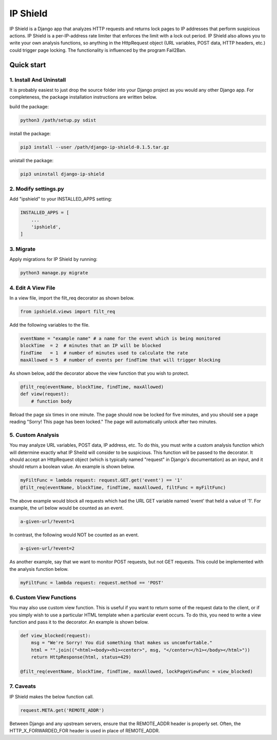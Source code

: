 =========
IP Shield
=========

IP Shield is a Django app that analyzes HTTP requests and returns lock pages to IP addresses that perform suspicious actions. IP Shield is a per-IP-address rate limiter that enforces the limit with a lock out period. IP Shield also allows you to write your own analysis functions, so anything in the HttpRequest object (URL variables, POST data, HTTP headers, etc.) could trigger page locking. The functionality is influenced by the program Fail2Ban.


Quick start
===========


1. Install And Uninstall
------------------------
It is probably easiest to just drop the source folder into your Django project as you would any other Django app. For completeness, the package installation instructions are written below.

build the package:

.. code-block:: sh

    python3 /path/setup.py sdist

install the package:

.. code-block:: sh

    pip3 install --user /path/django-ip-shield-0.1.5.tar.gz

unistall the package:

.. code-block:: sh

    pip3 uninstall django-ip-shield


2. Modify settings.py
---------------------
Add "ipshield" to your INSTALLED_APPS setting:

.. code-block:: python

    INSTALLED_APPS = [
        ...
        'ipshield',
    ]


3. Migrate
----------

Apply migrations for IP Shield by running:

.. code-block:: sh

    python3 manage.py migrate


4. Edit A View File
-------------------
In a view file, import the filt_req decorator as shown below.

.. code-block:: python

    from ipshield.views import filt_req

Add the following variables to the file.

.. code-block:: python

    eventName = "example name" # a name for the event which is being monitored
    blockTime  = 2  # minutes that an IP will be blocked
    findTime   = 1  # number of minutes used to calculate the rate
    maxAllowed = 5  # number of events per findTime that will trigger blocking

As shown below, add the decorator above the view function that you wish to protect.

.. code-block:: python

    @filt_req(eventName, blockTime, findTime, maxAllowed)
    def view(request):
        # function body

Reload the page six times in one minute. The page should now be locked for five minutes, and you should see a page reading "Sorry! This page has been locked." The page will automatically unlock after two minutes.


5. Custom Analysis
-------------------------
You may analyze URL variables, POST data, IP address, etc. To do this, you must write a custom analysis function which will determine exactly what IP Sheild will consider to be suspicious. This function will be passed to the decorator. It should accept an HttpRequest object (which is typically named "request" in Django's documentation) as an input, and it should return a boolean value. An example is shown below.

.. code-block:: python

    myFiltFunc = lambda request: request.GET.get('event') == '1'
    @filt_req(eventName, blockTime, findTime, maxAllowed, filtFunc = myFiltFunc)

The above example would block all requests which had the URL GET variable named 'event' that held a value of '1'. For example, the url below would be counted as an event.

.. code-block:: sh

    a-given-url/?event=1

In contrast, the following would NOT be counted as an event.

.. code-block:: sh

    a-given-url/?event=2


As another example, say that we want to monitor POST requests, but not GET requests. This could be implemented with the analysis function below.

.. code-block:: python

    myFiltFunc = lambda request: request.method == 'POST'


6. Custom View Functions
-------------------------
You may also use custom view function. This is useful if you want to return some of the request data to the client, or if you simply wish to use a particular HTML template when a particular event occurs. To do this, you need to write a view function and pass it to the decorator. An example is shown below.

.. code-block:: python

    def view_blocked(request):
        msg = "We're Sorry! You did something that makes us uncomfortable."
        html = "".join(("<html><body><h1><center>", msg, "</center></h1></body></html>"))
        return HttpResponse(html, status=429)

    @filt_req(eventName, blockTime, findTime, maxAllowed, lockPageViewFunc = view_blocked)


7. Caveats
----------

IP Shield makes the below function call.

.. code-block:: python

    request.META.get('REMOTE_ADDR')

Between Django and any upstream servers, ensure that the REMOTE_ADDR header is properly set. Often, the HTTP_X_FORWARDED_FOR header is used in place of REMOTE_ADDR.

